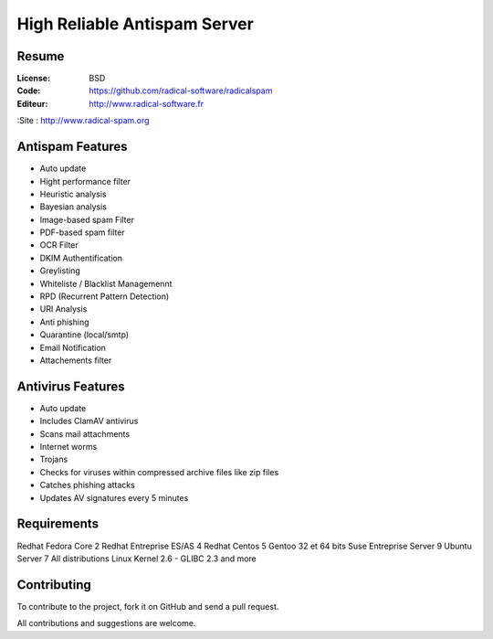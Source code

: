 ===========================
High Reliable Antispam Server
===========================

.. image:: https://cloud.githubusercontent.com/assets/3168276/10044129/9d2bd1f6-61f8-11e5-9d99-5eba1507d6c2.png
   :align: center


Resume
======

:License: BSD
:Code: https://github.com/radical-software/radicalspam
:Editeur: http://www.radical-software.fr
:Site : http://www.radical-spam.org

Antispam Features
=================

- Auto update
- Hight performance filter
- Heuristic analysis
- Bayesian analysis
- Image-based spam Filter
- PDF-based spam filter
- OCR Filter
- DKIM Authentification
- Greylisting
- Whiteliste / Blacklist Managemennt
- RPD (Recurrent Pattern Detection)
- URI Analysis
- Anti phishing
- Quarantine (local/smtp)
- Email Notification
- Attachements filter

Antivirus Features
==================

- Auto update
- Includes ClamAV antivirus
- Scans mail attachments
- Internet worms
- Trojans
- Checks for viruses within compressed archive files like zip files
- Catches phishing attacks
- Updates AV signatures every 5 minutes

Requirements
============

Redhat Fedora Core 2
Redhat Entreprise ES/AS 4
Redhat Centos 5
Gentoo 32 et 64 bits
Suse Entreprise Server 9
Ubuntu Server 7
All distributions Linux Kernel 2.6 - GLIBC 2.3 and more

Contributing
============

To contribute to the project, fork it on GitHub and send a pull request.

All contributions and suggestions are welcome.
